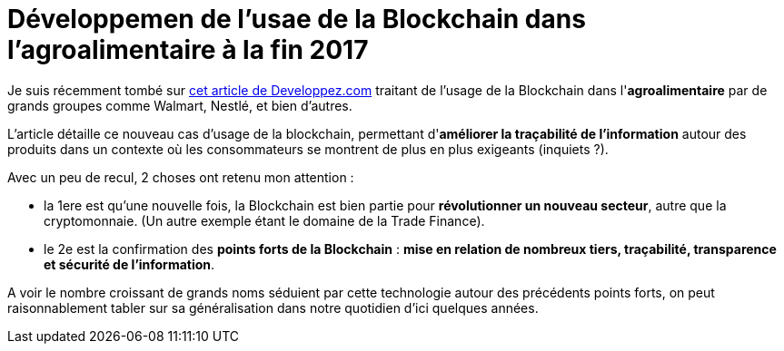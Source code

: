 = Développemen de l'usae de la Blockchain dans l'agroalimentaire à la fin 2017
:published_at: 2016-11-21
:hp-tags: Blockchain, IBM, Hyperledger, agroalimentaire
:toc: macro
:toclevels: 3
:lb: pass:[<br> +]
:imagesdir: ./images
:icons: font
:source-highlighter: highlightjs

// toc::[]

Je suis récemment tombé sur https://www.developpez.com/actu/156443/Blockchain-Nestle-Unilever-et-d-autres-grands-noms-du-secteur-agroalimentaire-se-tournent-vers-IBM-pour-la-tracabilite-des-denrees-perissables/[cet article de Developpez.com] traitant de l'usage de la Blockchain dans l'*agroalimentaire* par de grands groupes comme Walmart, Nestlé, et bien d'autres.

L'article détaille ce nouveau cas d'usage de la blockchain, permettant d'*améliorer la traçabilité de l'information* autour des produits dans un contexte où les consommateurs se montrent de plus en plus exigeants (inquiets ?).

Avec un peu de recul, 2 choses ont retenu mon attention :

* la 1ere est qu'une nouvelle fois, la Blockchain est bien partie pour *révolutionner un nouveau secteur*, autre que la cryptomonnaie. (Un autre exemple étant le domaine de la Trade Finance).
* le 2e est la confirmation des *points forts de la Blockchain* : *mise en relation de nombreux tiers, traçabilité, transparence et sécurité de l'information*.

A voir le nombre croissant de grands noms séduient par cette technologie autour des précédents points forts, on peut raisonnablement tabler sur sa généralisation dans notre quotidien d'ici quelques années.



